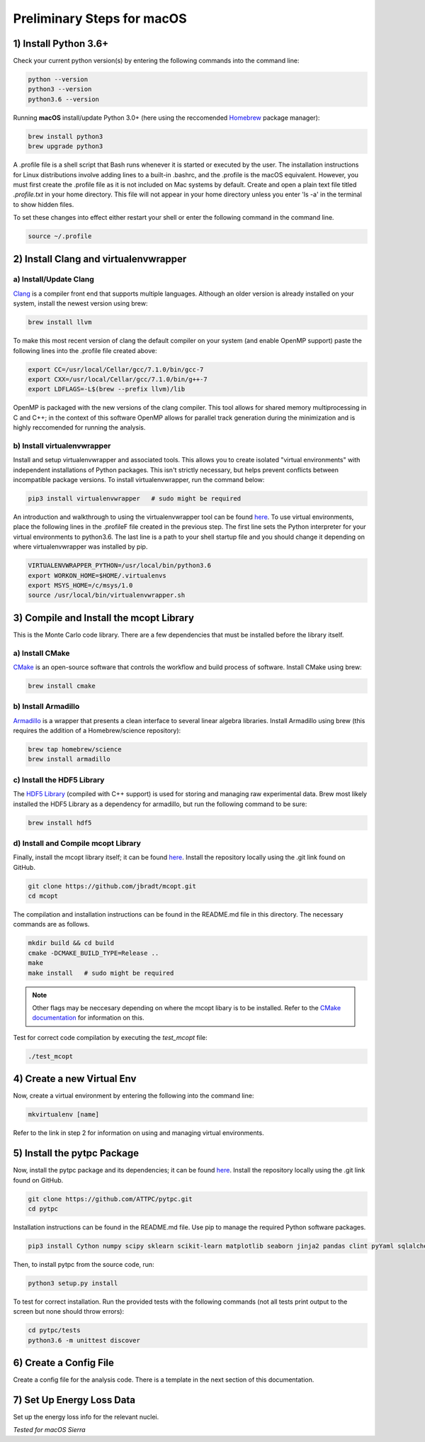 Preliminary Steps for macOS
===========================

1) Install Python 3.6+
----------------------
Check your current python version(s) by entering the following commands into the command line: 


.. code-block:: shell

   python --version
   python3 --version
   python3.6 --version

Running **macOS** install/update Python 3.0+ (here using the reccomended `Homebrew <https://brew.sh/>`__ package manager):

.. code-block:: shell

   brew install python3
   brew upgrade python3 

A .profile file is a shell script that Bash runs whenever it is started or executed by the user. The installation instructions for Linux distributions involve adding lines to a built-in .bashrc, and the .profile is the macOS equivalent. However, you must first create the .profile file as it is not included on Mac systems by default. Create and open a plain text file titled `.profile.txt` in your home directory. This file will not appear in your home directory unless you enter 'ls -a' in the terminal to show hidden files.

To set these changes into effect either restart your shell or enter the following command in the command line.

.. code-block:: shell
      
   source ~/.profile


2) Install Clang and virtualenvwrapper
--------------------------------------

a) Install/Update Clang
***********************

`Clang <https://clang.llvm.org/>`__ is a compiler front end that supports multiple languages. Although an older version is already installed on your system, install the newest version using brew:

.. code-block:: shell

   brew install llvm

To make this most recent version of clang the default compiler on your system (and enable OpenMP support) paste the following lines into the .profile file created above:

.. code-block:: shell

   export CC=/usr/local/Cellar/gcc/7.1.0/bin/gcc-7
   export CXX=/usr/local/Cellar/gcc/7.1.0/bin/g++-7
   export LDFLAGS=-L$(brew --prefix llvm)/lib

OpenMP is packaged with the new versions of the clang compiler. This tool allows for shared memory multiprocessing in C and C++; in the context of this software OpenMP allows for parallel track generation during the minimization and is highly reccomended for running the analysis.

b) Install virtualenvwrapper
****************************

Install and setup virtualenvwrapper and associated tools. This allows you to create isolated "virtual environments" with independent installations of Python packages. This isn't strictly necessary, but helps prevent conflicts between incompatible package versions. To install virtualenvwrapper, run the command below:

.. code-block:: shell
   
   pip3 install virtualenvwrapper   # sudo might be required

An introduction and walkthrough to using the virtualenvwrapper tool can be found `here <https://virtualenvwrapper.readthedocs.io/en/latest/>`__. To use virtual environments, place the following lines in the .profileF file created in the previous step. The first line sets the Python interpreter for your virtual environments to python3.6. The last line is a path to your shell startup file and you should change it depending on where virtualenvwrapper was installed by pip.

.. code-block:: shell

   VIRTUALENVWRAPPER_PYTHON=/usr/local/bin/python3.6
   export WORKON_HOME=$HOME/.virtualenvs
   export MSYS_HOME=/c/msys/1.0
   source /usr/local/bin/virtualenvwrapper.sh


3) Compile and Install the mcopt Library
----------------------------------------
This is the Monte Carlo code library. There are a few dependencies that must be installed before the library itself.
	
a) Install CMake
****************

`CMake <https://cmake.org/>`__ is an open-source software that controls the workflow and build process of software. Install CMake using brew:

.. code-block:: shell

   brew install cmake

b) Install Armadillo
********************

`Armadillo <http://arma.sourceforge.net/>`__ is a wrapper that presents a clean interface to several linear algebra libraries. Install Armadillo using brew (this requires the addition of a Homebrew/science repository):

.. code-block:: shell
   
   brew tap homebrew/science
   brew install armadillo

c) Install the HDF5 Library
***************************

The `HDF5 Library <https://support.hdfgroup.org/HDF5/>`__ (compiled with C++ support) is used for storing and managing raw experimental data. Brew most likely installed the HDF5 Library as a dependency for armadillo, but run the following command to be sure:

.. code-block:: shell

   brew install hdf5 

d) Install and Compile mcopt Library
************************************

Finally, install the mcopt library itself; it can be found `here <https://github.com/jbradt/mcopt>`__. Install the repository locally using the .git link found on GitHub.

.. code-block:: shell

   git clone https://github.com/jbradt/mcopt.git
   cd mcopt

The compilation and installation instructions can be found in the README.md file in this directory. The necessary commands are as follows.

.. code-block:: shell

   mkdir build && cd build
   cmake -DCMAKE_BUILD_TYPE=Release ..
   make
   make install   # sudo might be required

.. note::

   Other flags may be neccesary depending on where the mcopt libary is to be installed. Refer to the `CMake documentation <https://cmake.org/cmake/help/v3.9/index.html#>`__ for information on this.

Test for correct code compilation by executing the *test_mcopt* file:

.. code-block:: shell

   ./test_mcopt


4) Create a new Virtual Env
---------------------------

Now, create a virtual environment by entering the following into the command line:

.. code-block:: shell

   mkvirtualenv [name]

Refer to the link in step 2 for information on using and managing virtual environments.


5) Install the pytpc Package
----------------------------

Now, install the pytpc package and its dependencies; it can be found `here <https://github.com/ATTPC/pytpc.git>`__. Install the repository locally using the .git link found on GitHub.

.. code-block:: shell

   git clone https://github.com/ATTPC/pytpc.git
   cd pytpc

Installation instructions can be found in the README.md file. Use pip to manage the required Python software packages.

.. code-block:: shell

   pip3 install Cython numpy scipy sklearn scikit-learn matplotlib seaborn jinja2 pandas clint pyYaml sqlalchemy tables h5py sphinx   # sudo might be required

Then, to install pytpc from the source code, run:

.. code-block:: shell

   python3 setup.py install

To test for correct installation. Run the provided tests with the following commands (not all tests print output to the screen but none should throw errors):

.. code-block:: shell
   
   cd pytpc/tests
   python3.6 -m unittest discover


6) Create a Config File
-----------------------

Create a config file for the analysis code. There is a template in the next section of this documentation.


7) Set Up Energy Loss Data
--------------------------
Set up the energy loss info for the relevant nuclei.


*Tested for macOS Sierra*
